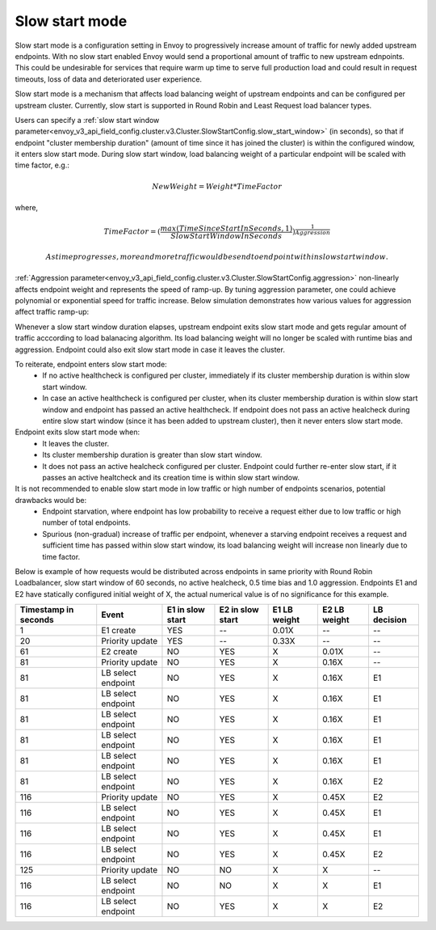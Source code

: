 .. _arch_overview_load_balancing_slow_start:

Slow start mode
===============

Slow start mode is a configuration setting in Envoy to progressively increase amount of traffic for newly added upstream endpoints.
With no slow start enabled Envoy would send a proportional amount of traffic to new upstream ednpoints.
This could be undesirable for services that require warm up time to serve full production load and could result in request timeouts, loss of data and deteriorated user experience.

Slow start mode is a mechanism that affects load balancing weight of upstream endpoints and can be configured per upstream cluster.
Currently, slow start is supported in Round Robin and Least Request load balancer types.

Users can specify a :ref:`slow start window parameter<envoy_v3_api_field_config.cluster.v3.Cluster.SlowStartConfig.slow_start_window>` (in seconds), so that if endpoint "cluster membership duration" (amount of time since it has joined the cluster) is within the configured window, it enters slow start mode.
During slow start window, load balancing weight of a particular endpoint will be scaled with time factor, e.g.:

.. math::

  NewWeight = {Weight*TimeFactor}

where,

.. math::

  TimeFactor = {(\frac{max(TimeSinceStartInSeconds,1)}{SlowStartWindowInSeconds})}^\frac{1}{Aggression}

  As time progresses, more and more traffic would be send to endpoint within slow start window.

:ref:`Aggression parameter<envoy_v3_api_field_config.cluster.v3.Cluster.SlowStartConfig.aggression>` non-linearly affects endpoint weight and represents the speed of ramp-up.
By tuning aggression parameter, one could achieve polynomial or exponential speed for traffic increase.
Below simulation demonstrates how various values for aggression affect traffic ramp-up:

.. image:: /_static/slow_start_aggression.svg
   :width: 60%
   :align: center

Whenever a slow start window duration elapses, upstream endpoint exits slow start mode and gets regular amount of traffic acccording to load balanacing algorithm.
Its load balancing weight will no longer be scaled with runtime bias and aggression. Endpoint could also exit slow start mode in case it leaves the cluster.

To reiterate, endpoint enters slow start mode:
  * If no active healthcheck is configured per cluster, immediately if its cluster membership duration is within slow start window.
  * In case an active healthcheck is configured per cluster, when its cluster membership duration is within slow start window and endpoint has passed an active healthcheck.
    If endpoint does not pass an active healcheck during entire slow start window (since it has been added to upstream cluster), then it never enters slow start mode.

Endpoint exits slow start mode when:
  * It leaves the cluster.
  * Its cluster membership duration is greater than slow start window.
  * It does not pass an active healcheck configured per cluster.
    Endpoint could further re-enter slow start, if it passes an active healtcheck and its creation time is within slow start window.

It is not recommended to enable slow start mode in low traffic or high number of endpoints scenarios, potential drawbacks would be:
 * Endpoint starvation, where endpoint has low probability to receive a request either due to low traffic or high number of total endpoints.
 * Spurious (non-gradual) increase of traffic per endpoint, whenever a starving endpoint receives a request and sufficient time has passed within slow start window,
   its load balancing weight will increase non linearly due to time factor.

Below is example of how requests would be distributed across endpoints in same priority with Round Robin Loadbalancer, slow start window of 60 seconds, no active healcheck, 0.5 time bias and 1.0 aggression.
Endpoints E1 and E2 have statically configured initial weight of X, the actual numerical value is of no significance for this example.

+-------------+--------------------+------------+------------+-----------+----------+-------------+
| Timestamp   | Event              | E1 in slow | E2 in slow | E1 LB     | E2 LB    | LB decision |
| in seconds  |                    | start      | start      | weight    | weight   |             |
+=============+====================+============+============+===========+==========+=============+
| 1           |  E1 create         |    YES     |     --     |   0.01X   |    --    |     --      |
+-------------+--------------------+------------+------------+-----------+----------+-------------+
| 20          |  Priority update   |    YES     |     --     |   0.33X   |    --    |     --      |
+-------------+--------------------+------------+------------+-----------+----------+-------------+
| 61          |  E2 create         |    NO      |    YES     |     X     |   0.01X  |     --      |
+-------------+--------------------+------------+------------+-----------+----------+-------------+
| 81          |  Priority update   |    NO      |    YES     |     X     |   0.16X  |     --      |
+-------------+--------------------+------------+------------+-----------+----------+-------------+
| 81          | LB select endpoint |    NO      |    YES     |     X     |   0.16X  |     E1      |
+-------------+--------------------+------------+------------+-----------+----------+-------------+
| 81          | LB select endpoint |    NO      |    YES     |     X     |   0.16X  |     E1      |
+-------------+--------------------+------------+------------+-----------+----------+-------------+
| 81          | LB select endpoint |    NO      |    YES     |     X     |   0.16X  |     E1      |
+-------------+--------------------+------------+------------+-----------+----------+-------------+
| 81          |LB select endpoint  |    NO      |    YES     |     X     |   0.16X  |     E1      |
+-------------+--------------------+------------+------------+-----------+----------+-------------+
| 81          | LB select endpoint |    NO      |    YES     |     X     |   0.16X  |     E1      |
+-------------+--------------------+------------+------------+-----------+----------+-------------+
| 81          | LB select endpoint |    NO      |    YES     |     X     |   0.16X  |     E2      |
+-------------+--------------------+------------+------------+-----------+----------+-------------+
| 116         | Priority update    |    NO      |    YES     |     X     |   0.45X  |     E2      |
+-------------+--------------------+------------+------------+-----------+----------+-------------+
| 116         | LB select endpoint |    NO      |    YES     |     X     |   0.45X  |     E1      |
+-------------+--------------------+------------+------------+-----------+----------+-------------+
| 116         | LB select endpoint |    NO      |    YES     |     X     |   0.45X  |     E1      |
+-------------+--------------------+------------+------------+-----------+----------+-------------+
| 116         | LB select endpoint |    NO      |    YES     |     X     |   0.45X  |     E2      |
+-------------+--------------------+------------+------------+-----------+----------+-------------+
| 125         | Priority update    |    NO      |    NO      |     X     |     X    |     --      |
+-------------+--------------------+------------+------------+-----------+----------+-------------+
| 116         | LB select endpoint |    NO      |    NO      |     X     |     X    |     E1      |
+-------------+--------------------+------------+------------+-----------+----------+-------------+
| 116         | LB select endpoint |    NO      |    YES     |     X     |     X    |     E2      |
+-------------+--------------------+------------+------------+-----------+----------+-------------+
